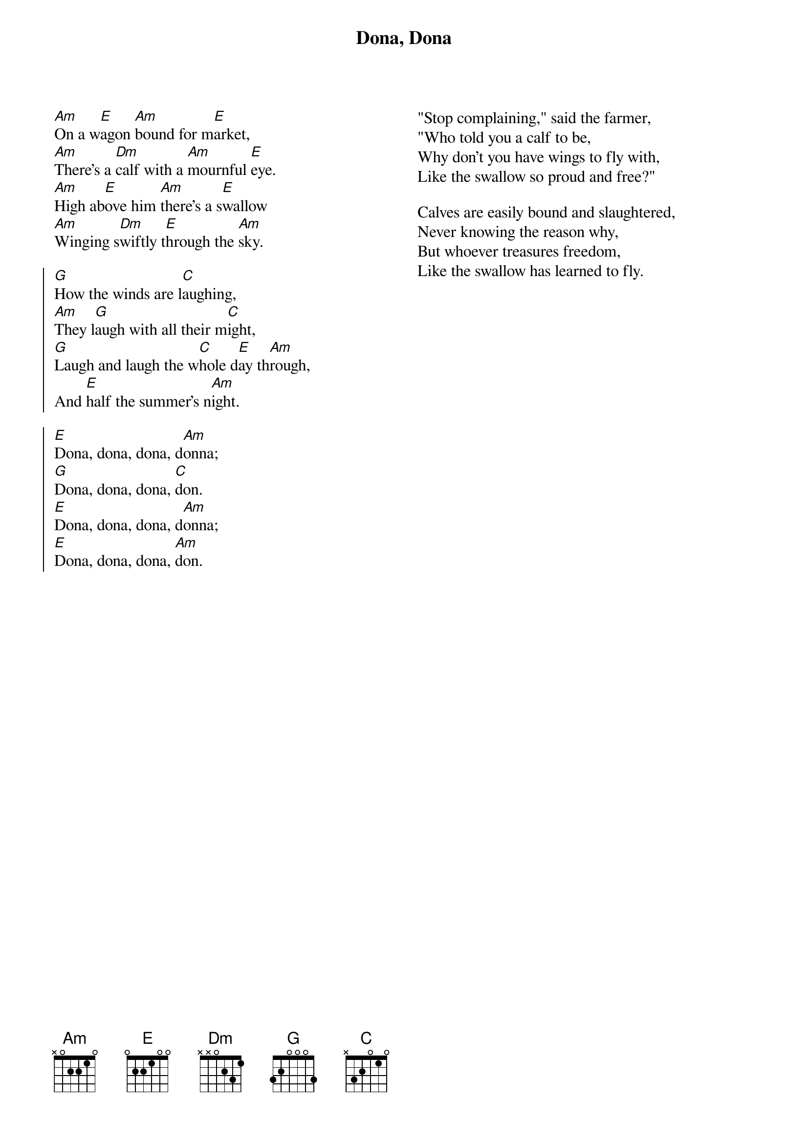 
{title:Dona, Dona}
{columns:2}

[Am]On a w[E]agon [Am]bound for m[E]arket,
[Am]There's a [Dm]calf with a [Am]mournful [E]eye.
[Am]High ab[E]ove him [Am]there's a s[E]wallow
[Am]Winging s[Dm]wiftly t[E]hrough the [Am]sky.

{soc}
[G]How the winds are l[C]aughing,
[Am]They l[G]augh with all their m[C]ight,
[G]Laugh and laugh the w[C]hole d[E]ay th[Am]rough,
And [E]half the summer's n[Am]ight.

[E]Dona, dona, dona, d[Am]onna;
[G]Dona, dona, dona, [C]don.
[E]Dona, dona, dona, d[Am]onna;
[E]Dona, dona, dona, [Am]don.
{eoc}

{column_break}
"Stop complaining," said the farmer,
"Who told you a calf to be,
Why don't you have wings to fly with,
Like the swallow so proud and free?"

Calves are easily bound and slaughtered,
Never knowing the reason why,
But whoever treasures freedom,
Like the swallow has learned to fly.

{np}
{columns:2}
[Am]Oyfin [E]furl [Am]ligt dos [E]kelbl
[Am]Ligt ge[Dm]bunden [Am]mit a [E]shtrik
[Am]Hoykh in [E]himl [Am]flit dos [E]shvelbl
[Am]Freyt zikh, [Dm]dreyt zikh [E]hint nokh [Am]tsurik 

{soc}
[G]Lakht der vint in [C]korn,
[Am]Lakht un [G]lakht un [C]lakht
[G]Lakht er op a [C]tog a [E]gan[Am]tsn,
[E]Un a halber [Am]nakht

[E]Dona, dona, dona, d[Am]onna;
[G]Dona, dona, dona, [C]don.
[E]Dona, dona, dona, d[Am]onna;
[E]Dona, dona, dona, [Am]don.
{eoc}
{column_break}
Shrayt dos kelbl, zogt der poyer
Ver zhe heyst dikh zayn a kalb?
Volst ge'kent dokh zayn a foygl
Volst ge'kent dokh zayn a svalb

Bidne kelber tut men bindn
Un men shlept zey un men shekht
Ver s'hot fligl, flit aroyftsu
Iz bay keynem nit kayn knekht

{ci:Yiddish: Aaron Zeitlin & Shalom Secunda}
{ci:English: Arthur Kevess & Teddi Schwartz}
